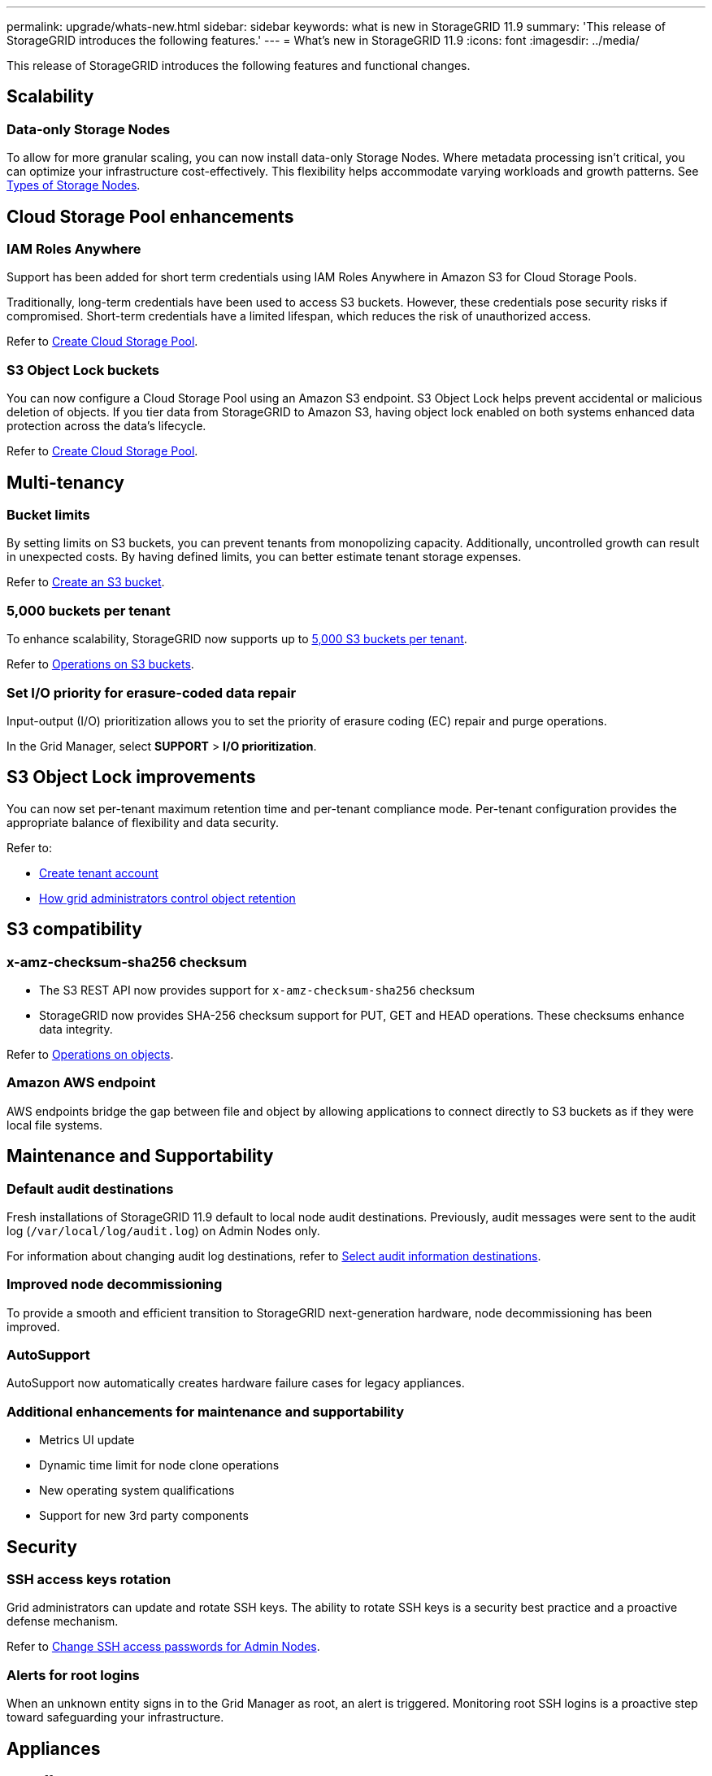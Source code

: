 ---
permalink: upgrade/whats-new.html
sidebar: sidebar
keywords: what is new in StorageGRID 11.9
summary: 'This release of StorageGRID introduces the following features.'
---
= What's new in StorageGRID 11.9
:icons: font
:imagesdir: ../media/

[.lead]
This release of StorageGRID introduces the following features and functional changes.

== Scalability

=== Data-only Storage Nodes
To allow for more granular scaling, you can now install data-only Storage Nodes. Where metadata processing isn't critical, you can optimize your infrastructure cost-effectively. This flexibility helps accommodate varying workloads and growth patterns. See link:../primer/what-storage-node-is.html#types-of-storage-nodes[Types of Storage Nodes].

== Cloud Storage Pool enhancements

=== IAM Roles Anywhere
Support has been added for short term credentials using IAM Roles Anywhere in Amazon S3 for Cloud Storage Pools.

Traditionally, long-term credentials have been used to access S3 buckets. However, these credentials pose security risks if compromised. Short-term credentials have a limited lifespan, which reduces the risk of unauthorized access.

Refer to link:../ilm/creating-cloud-storage-pool.html[Create Cloud Storage Pool].

=== S3 Object Lock buckets
You can now configure a Cloud Storage Pool using an Amazon S3 endpoint. S3 Object Lock helps prevent accidental or malicious deletion of objects. If you tier data from StorageGRID to Amazon S3, having object lock enabled on both systems enhanced data protection across the data's lifecycle.

Refer to link:../ilm/creating-cloud-storage-pool.html[Create Cloud Storage Pool].

== Multi-tenancy

=== Bucket limits 
By setting limits on S3 buckets, you can prevent tenants from monopolizing capacity. Additionally, uncontrolled growth can result in unexpected costs. By having defined limits, you can better estimate tenant storage expenses.

Refer to link:../tenant/creating-s3-bucket.html[Create an S3 bucket].

=== 5,000 buckets per tenant
To enhance scalability, StorageGRID now supports up to link:../s3/operations-on-buckets.html[5,000 S3 buckets per tenant].

Refer to link:../s3/operations-on-buckets.html[Operations on S3 buckets].

=== Set I/O priority for erasure-coded data repair
Input-output (I/O) prioritization allows you to set the priority of erasure coding (EC) repair and purge operations.

In the Grid Manager, select *SUPPORT* > *I/O prioritization*.

== S3 Object Lock improvements
You can now set per-tenant maximum retention time and per-tenant compliance mode. Per-tenant configuration provides the appropriate balance of flexibility and data security.

Refer to:

* link:../admin/creating-tenant-account[Create tenant account]
* link:../ilm/how-object-retention-is-determined.html#how-grid-administrators-control-object-retention[How grid administrators control object retention]

== S3 compatibility

=== x-amz-checksum-sha256 checksum
* The S3 REST API now provides support for `x-amz-checksum-sha256` checksum

* StorageGRID now provides SHA-256 checksum support for PUT, GET and HEAD operations. These checksums enhance data integrity.

Refer to link:../s3/operations-on-objects.html[Operations on objects].

=== Amazon AWS endpoint 

AWS endpoints bridge the gap between file and object by allowing applications to connect directly to S3 buckets as if they were local file systems.

== Maintenance and Supportability

=== Default audit destinations
Fresh installations of StorageGRID 11.9 default to local node audit destinations. Previously, audit messages were sent to the audit log (`/var/local/log/audit.log`) on Admin Nodes only.

For information about changing audit log destinations, refer to link:../monitor/configure-audit-messages.html#select-audit-information-destinations[Select audit information destinations].

=== Improved node decommissioning 
To provide a smooth and efficient transition to StorageGRID next-generation hardware, node decommissioning has been improved.

=== AutoSupport
AutoSupport now automatically creates hardware failure cases for legacy appliances.

=== Additional enhancements for maintenance and supportability

* Metrics UI update	 

* Dynamic time limit for node clone operations  

* New operating system qualifications 

* Support for new 3rd party components 

== Security

=== SSH access keys rotation 

Grid administrators can update and rotate SSH keys. The ability to rotate SSH keys is a security best practice and a proactive defense mechanism.

Refer to link:../admin/change-ssh-access-passwords.html[Change SSH access passwords for Admin Nodes].

=== Alerts for root logins 

When an unknown entity signs in to the Grid Manager as root, an alert is triggered. Monitoring root SSH logins is a proactive step toward safeguarding your infrastructure.

== Appliances

=== TLS offload on the SG1100 

By taking advantage of the hardware offload capabilities on the SG1100 load balancer, performance is improved because objects don't need to be copied into the user space for encryption.

== Grid Manager enhancements

=== Erasure-coding profiles page moved
The Erasure-coding profiles page is now at *CONFIGURATION* > *System* > *Erasure coding*. It used to be in the ILM menu.

=== Search enhancements
The link:../primer/exploring-grid-manager.html#search-field[search field in the Grid Manager] now includes better matching logic, allowing you to find pages by searching for common abbreviations and by the names of certain settings within a page. You can also search for more types of items, like nodes, users, and tenant accounts.